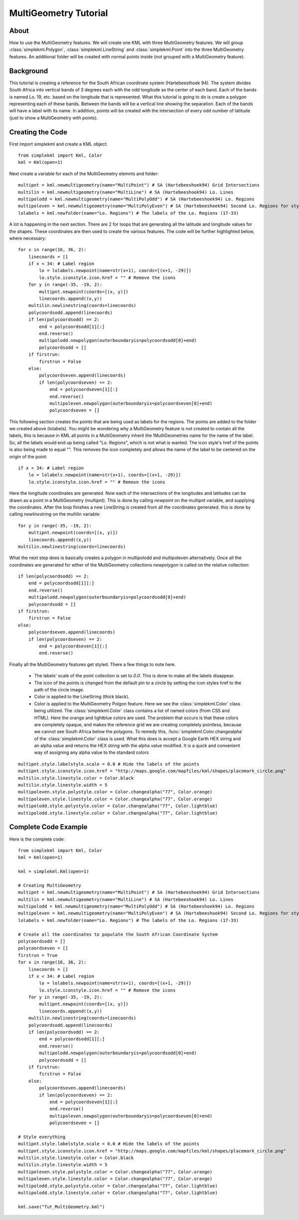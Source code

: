 MultiGeometry Tutorial
----------------------

About
^^^^^

How to use the MultiGeometry features. We will create one KML with three MultiGeometry features. We will group :class:`simplekml.Polygon`, :class:`simplekml.LineString` and :class:`simplekml.Point` into the three MultiGeometry features. An additional folder will be created with normal points inside (not grouped with a MultiGeometry feature).

Background
^^^^^^^^^^
This tutorial is creating a reference for the South African coordinate system (Hartebeesthoek 94). The system divides South Africa into vertical bands of 3 degrees each with the odd longitude as the center of each band. Each of the bands is named Lo. 19, etc. based on the longitude that is represented. What this tutorial is going to do is create a polygon representing each of these bands. Between the bands will be a vertical line showing the separation. Each of the bands will have a label with its name. In addition, points will be created with the intersection of every odd number of latitude (just to show a MultiGeometry with points).

Creating the Code
^^^^^^^^^^^^^^^^^

First import simplekml and create a KML object::

    from simplekml import Kml, Color
    kml = Kml(open=1)

Next create a variable for each of the MultiGeometry elemnts and folder::

    multipnt = kml.newmultigeometry(name="MultiPoint") # SA (Hartebeeshoek94) Grid Intersections
    multilin = kml.newmultigeometry(name="MultiLine") # SA (Hartebeeshoek94) Lo. Lines
    multipolodd = kml.newmultigeometry(name="MultiPolyOdd") # SA (Hartebeeshoek94) Lo. Regions
    multipoleven = kml.newmultigeometry(name="MultiPolyEven") # SA (Hartebeeshoek94) Second Lo. Regions for styling
    lolabels = kml.newfolder(name="Lo. Regions") # The labels of the Lo. Regions (17-33)

A lot is happening in the next section. There are 2 for loops that are generating all the latitude and longitude values for the shapes. These coordinates are then used to create the various features. The code will be further highlighted below, where necessary::

    for x in range(16, 36, 2):
        linecoords = []
        if x < 34: # Label region
            lo = lolabels.newpoint(name=str(x+1), coords=[(x+1, -29)])
            lo.style.iconstyle.icon.href = "" # Remove the icons
        for y in range(-35, -19, 2):
            multipnt.newpoint(coords=[(x, y)])
            linecoords.append((x,y))
        multilin.newlinestring(coords=linecoords)
        polycoordsodd.append(linecoords)
        if len(polycoordsodd) == 2:
            end = polycoordsodd[1][:]
            end.reverse()
            multipolodd.newpolygon(outerboundaryis=polycoordsodd[0]+end)
            polycoordsodd = []
        if firstrun:
            firstrun = False
        else:
            polycoordseven.append(linecoords)
            if len(polycoordseven) == 2:
                end = polycoordseven[1][:]
                end.reverse()
                multipoleven.newpolygon(outerboundaryis=polycoordseven[0]+end)
                polycoordseven = []

This following section creates the points that are being used as labels for the regions. The points are added to the folder we created above (lolabels). You might be wondering why a MultiGeometry feature is not created to contain all the labels, this is because in KML all points in a MultiGeometry inherit the !MultiGeometries name for the name of the label. So, all the labels would end up being called "Lo. Regions", which is not what is wanted. The icon style's href of the points is also being made to equal "". This removes the icon completely and allows the name of the label to be centered on the origin of the point::

    if x < 34: # Label region
        lo = lolabels.newpoint(name=str(x+1), coords=[(x+1, -29)])
        lo.style.iconstyle.icon.href = "" # Remove the icons


Here the longitude coordinates are generated. Now each of the intersections of the longitudes and latitudes can be drawn as a point in a MultiGeometry (multipnt). This is done by calling `newpoint` on the multipnt variable, and supplying the coordinates. After the loop finishes a new LineString is created from all the coordinates generated. this is done by calling `newlinestring` on the multilin variable::

    for y in range(-35, -19, 2):
        multipnt.newpoint(coords=[(x, y)])
        linecoords.append((x,y))
    multilin.newlinestring(coords=linecoords)

What the next step does is basically creates a polygon in multipolodd and multipoleven alternatively. Once all the coordinates are generated for either of the MultiGeometry collections `newpolygon` is called on the relative collection::

    if len(polycoordsodd) == 2:
        end = polycoordsodd[1][:]
        end.reverse()
        multipolodd.newpolygon(outerboundaryis=polycoordsodd[0]+end)
        polycoordsodd = []
    if firstrun:
        firstrun = False
    else:
        polycoordseven.append(linecoords)
        if len(polycoordseven) == 2:
            end = polycoordseven[1][:]
            end.reverse()


Finally all the MultiGeometry features get styled. There a few things to note here.

  * The labels' scale of the point collection is set to `0.0`. This is done to make all the labels disappear.
  * The icon of the points is changed from the default pin to a circle by setting the icon styles href to the path of the circle image.
  * Color is applied to the LineString (thick black).
  * Color is applied to the MultiGeometry Polgon feature. Here we see the :class:`simplekml.Color` class being utilized. The :class:`simplekml.Color` class contains a list of named colors (from CSS and HTML). Here the orange and lightblue colors are used. The problem that occurs is that these colors are completely opaque, and makes the reference grid we are creating completely pointless, because we cannot see South Africa below the polygons. To remedy this, :func:`simplekml.Color.changealpha` of the :class:`simplekml.Color` class is used. What this does is accept a Google Earth HEX string and an alpha value and returns the HEX string with the alpha value modified. It is a quick and convenient way of assigning any alpha value to the standard colors

::

    multipnt.style.labelstyle.scale = 0.0 # Hide the labels of the points
    multipnt.style.iconstyle.icon.href = "http://maps.google.com/mapfiles/kml/shapes/placemark_circle.png"
    multilin.style.linestyle.color = Color.black
    multilin.style.linestyle.width = 5
    multipoleven.style.polystyle.color = Color.changealpha("77", Color.orange)
    multipoleven.style.linestyle.color = Color.changealpha("77", Color.orange)
    multipolodd.style.polystyle.color = Color.changealpha("77", Color.lightblue)
    multipolodd.style.linestyle.color = Color.changealpha("77", Color.lightblue)


Complete Code Example
^^^^^^^^^^^^^^^^^^^^^

Here is the complete code::

    from simplekml import Kml, Color
    kml = Kml(open=1)

    kml = simplekml.Kml(open=1)

    # Creating MultiGeometry
    multipnt = kml.newmultigeometry(name="MultiPoint") # SA (Hartebeeshoek94) Grid Intersections
    multilin = kml.newmultigeometry(name="MultiLine") # SA (Hartebeeshoek94) Lo. Lines
    multipolodd = kml.newmultigeometry(name="MultiPolyOdd") # SA (Hartebeeshoek94) Lo. Regions
    multipoleven = kml.newmultigeometry(name="MultiPolyEven") # SA (Hartebeeshoek94) Second Lo. Regions for styling
    lolabels = kml.newfolder(name="Lo. Regions") # The labels of the Lo. Regions (17-33)

    # Create all the coordinates to populate the South African Coordinate System
    polycoordsodd = []
    polycoordseven = []
    firstrun = True
    for x in range(16, 36, 2):
        linecoords = []
        if x < 34: # Label region
            lo = lolabels.newpoint(name=str(x+1), coords=[(x+1, -29)])
            lo.style.iconstyle.icon.href = "" # Remove the icons
        for y in range(-35, -19, 2):
            multipnt.newpoint(coords=[(x, y)])
            linecoords.append((x,y))
        multilin.newlinestring(coords=linecoords)
        polycoordsodd.append(linecoords)
        if len(polycoordsodd) == 2:
            end = polycoordsodd[1][:]
            end.reverse()
            multipolodd.newpolygon(outerboundaryis=polycoordsodd[0]+end)
            polycoordsodd = []
        if firstrun:
            firstrun = False
        else:
            polycoordseven.append(linecoords)
            if len(polycoordseven) == 2:
                end = polycoordseven[1][:]
                end.reverse()
                multipoleven.newpolygon(outerboundaryis=polycoordseven[0]+end)
                polycoordseven = []

    # Style everything
    multipnt.style.labelstyle.scale = 0.0 # Hide the labels of the points
    multipnt.style.iconstyle.icon.href = "http://maps.google.com/mapfiles/kml/shapes/placemark_circle.png"
    multilin.style.linestyle.color = Color.black
    multilin.style.linestyle.width = 5
    multipoleven.style.polystyle.color = Color.changealpha("77", Color.orange)
    multipoleven.style.linestyle.color = Color.changealpha("77", Color.orange)
    multipolodd.style.polystyle.color = Color.changealpha("77", Color.lightblue)
    multipolodd.style.linestyle.color = Color.changealpha("77", Color.lightblue)

    kml.save("Tut_MultiGeometry.kml")
